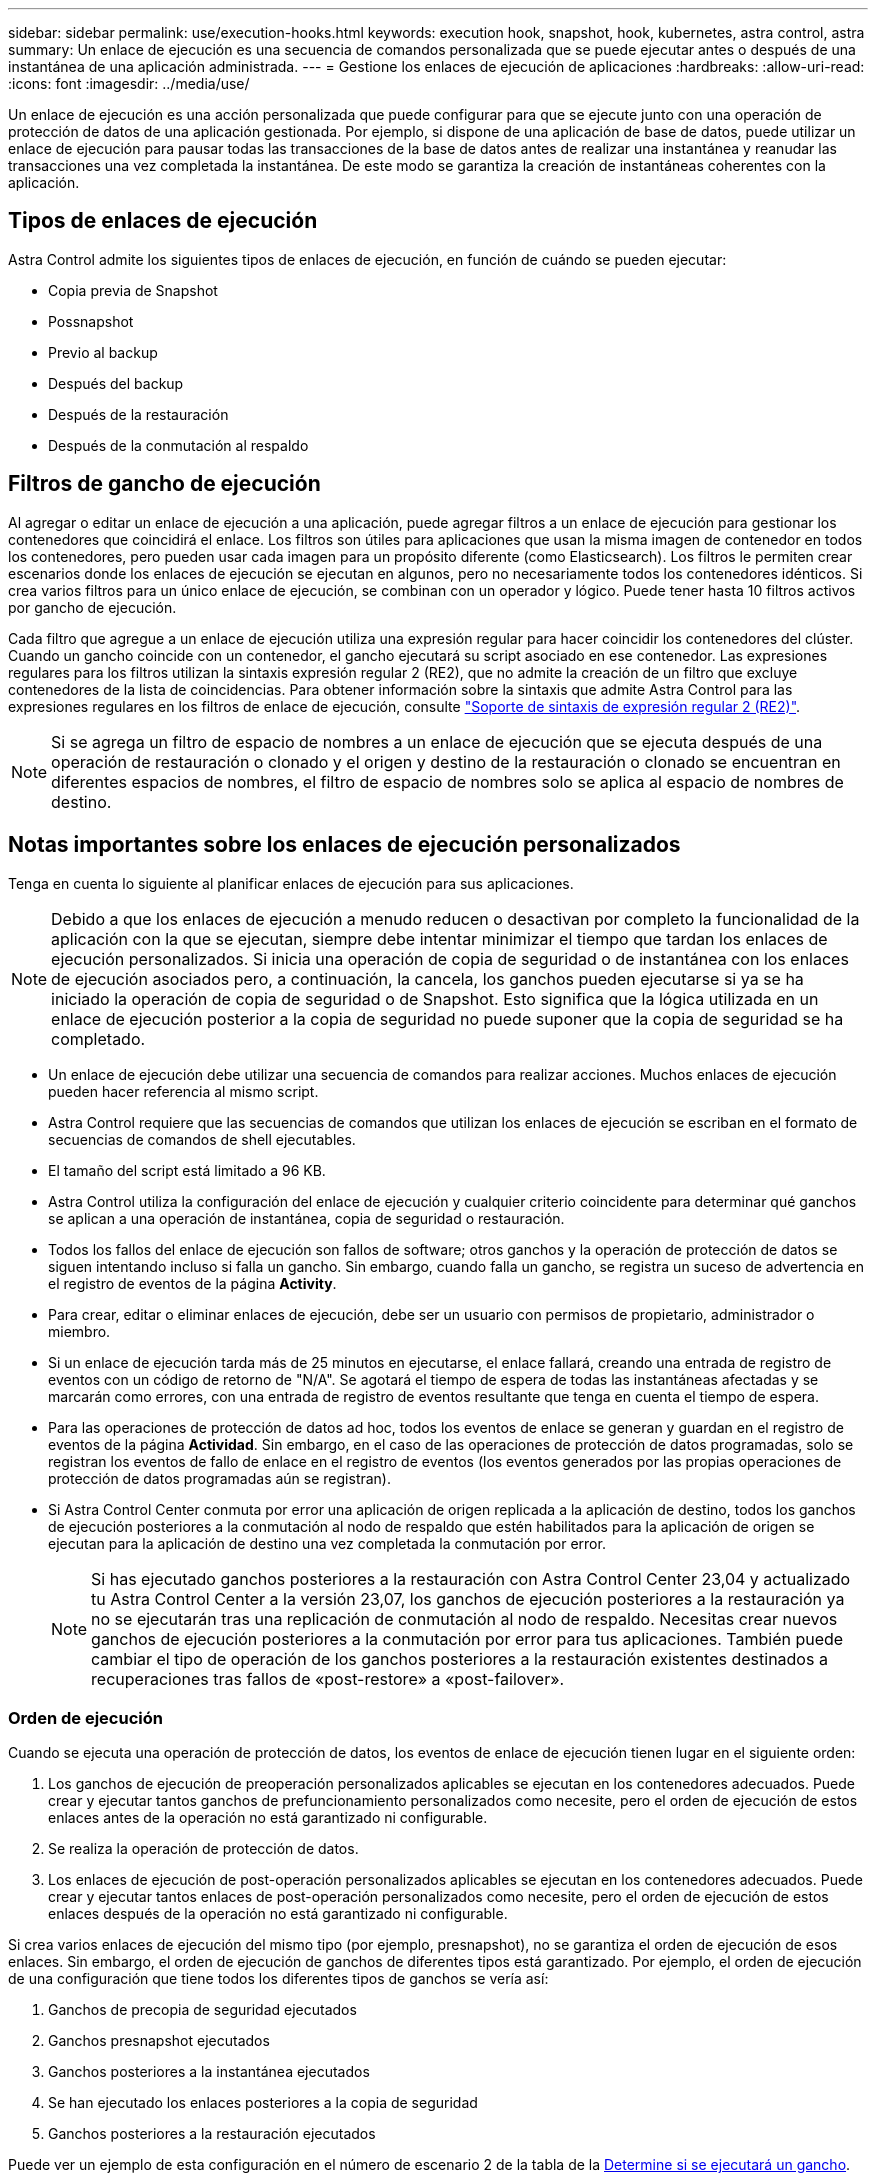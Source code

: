 ---
sidebar: sidebar 
permalink: use/execution-hooks.html 
keywords: execution hook, snapshot, hook, kubernetes, astra control, astra 
summary: Un enlace de ejecución es una secuencia de comandos personalizada que se puede ejecutar antes o después de una instantánea de una aplicación administrada. 
---
= Gestione los enlaces de ejecución de aplicaciones
:hardbreaks:
:allow-uri-read: 
:icons: font
:imagesdir: ../media/use/


[role="lead"]
Un enlace de ejecución es una acción personalizada que puede configurar para que se ejecute junto con una operación de protección de datos de una aplicación gestionada. Por ejemplo, si dispone de una aplicación de base de datos, puede utilizar un enlace de ejecución para pausar todas las transacciones de la base de datos antes de realizar una instantánea y reanudar las transacciones una vez completada la instantánea. De este modo se garantiza la creación de instantáneas coherentes con la aplicación.



== Tipos de enlaces de ejecución

Astra Control admite los siguientes tipos de enlaces de ejecución, en función de cuándo se pueden ejecutar:

* Copia previa de Snapshot
* Possnapshot
* Previo al backup
* Después del backup
* Después de la restauración
* Después de la conmutación al respaldo




== Filtros de gancho de ejecución

Al agregar o editar un enlace de ejecución a una aplicación, puede agregar filtros a un enlace de ejecución para gestionar los contenedores que coincidirá el enlace. Los filtros son útiles para aplicaciones que usan la misma imagen de contenedor en todos los contenedores, pero pueden usar cada imagen para un propósito diferente (como Elasticsearch). Los filtros le permiten crear escenarios donde los enlaces de ejecución se ejecutan en algunos, pero no necesariamente todos los contenedores idénticos. Si crea varios filtros para un único enlace de ejecución, se combinan con un operador y lógico. Puede tener hasta 10 filtros activos por gancho de ejecución.

Cada filtro que agregue a un enlace de ejecución utiliza una expresión regular para hacer coincidir los contenedores del clúster. Cuando un gancho coincide con un contenedor, el gancho ejecutará su script asociado en ese contenedor. Las expresiones regulares para los filtros utilizan la sintaxis expresión regular 2 (RE2), que no admite la creación de un filtro que excluye contenedores de la lista de coincidencias. Para obtener información sobre la sintaxis que admite Astra Control para las expresiones regulares en los filtros de enlace de ejecución, consulte https://github.com/google/re2/wiki/Syntax["Soporte de sintaxis de expresión regular 2 (RE2)"^].


NOTE: Si se agrega un filtro de espacio de nombres a un enlace de ejecución que se ejecuta después de una operación de restauración o clonado y el origen y destino de la restauración o clonado se encuentran en diferentes espacios de nombres, el filtro de espacio de nombres solo se aplica al espacio de nombres de destino.



== Notas importantes sobre los enlaces de ejecución personalizados

Tenga en cuenta lo siguiente al planificar enlaces de ejecución para sus aplicaciones.

[NOTE]
====
Debido a que los enlaces de ejecución a menudo reducen o desactivan por completo la funcionalidad de la aplicación con la que se ejecutan, siempre debe intentar minimizar el tiempo que tardan los enlaces de ejecución personalizados.
Si inicia una operación de copia de seguridad o de instantánea con los enlaces de ejecución asociados pero, a continuación, la cancela, los ganchos pueden ejecutarse si ya se ha iniciado la operación de copia de seguridad o de Snapshot. Esto significa que la lógica utilizada en un enlace de ejecución posterior a la copia de seguridad no puede suponer que la copia de seguridad se ha completado.

====
* Un enlace de ejecución debe utilizar una secuencia de comandos para realizar acciones. Muchos enlaces de ejecución pueden hacer referencia al mismo script.
* Astra Control requiere que las secuencias de comandos que utilizan los enlaces de ejecución se escriban en el formato de secuencias de comandos de shell ejecutables.
* El tamaño del script está limitado a 96 KB.
* Astra Control utiliza la configuración del enlace de ejecución y cualquier criterio coincidente para determinar qué ganchos se aplican a una operación de instantánea, copia de seguridad o restauración.
* Todos los fallos del enlace de ejecución son fallos de software; otros ganchos y la operación de protección de datos se siguen intentando incluso si falla un gancho. Sin embargo, cuando falla un gancho, se registra un suceso de advertencia en el registro de eventos de la página *Activity*.
* Para crear, editar o eliminar enlaces de ejecución, debe ser un usuario con permisos de propietario, administrador o miembro.
* Si un enlace de ejecución tarda más de 25 minutos en ejecutarse, el enlace fallará, creando una entrada de registro de eventos con un código de retorno de "N/A". Se agotará el tiempo de espera de todas las instantáneas afectadas y se marcarán como errores, con una entrada de registro de eventos resultante que tenga en cuenta el tiempo de espera.
* Para las operaciones de protección de datos ad hoc, todos los eventos de enlace se generan y guardan en el registro de eventos de la página *Actividad*. Sin embargo, en el caso de las operaciones de protección de datos programadas, solo se registran los eventos de fallo de enlace en el registro de eventos (los eventos generados por las propias operaciones de protección de datos programadas aún se registran).
* Si Astra Control Center conmuta por error una aplicación de origen replicada a la aplicación de destino, todos los ganchos de ejecución posteriores a la conmutación al nodo de respaldo que estén habilitados para la aplicación de origen se ejecutan para la aplicación de destino una vez completada la conmutación por error.
+

NOTE: Si has ejecutado ganchos posteriores a la restauración con Astra Control Center 23,04 y actualizado tu Astra Control Center a la versión 23,07, los ganchos de ejecución posteriores a la restauración ya no se ejecutarán tras una replicación de conmutación al nodo de respaldo. Necesitas crear nuevos ganchos de ejecución posteriores a la conmutación por error para tus aplicaciones. También puede cambiar el tipo de operación de los ganchos posteriores a la restauración existentes destinados a recuperaciones tras fallos de «post-restore» a «post-failover».





=== Orden de ejecución

Cuando se ejecuta una operación de protección de datos, los eventos de enlace de ejecución tienen lugar en el siguiente orden:

. Los ganchos de ejecución de preoperación personalizados aplicables se ejecutan en los contenedores adecuados. Puede crear y ejecutar tantos ganchos de prefuncionamiento personalizados como necesite, pero el orden de ejecución de estos enlaces antes de la operación no está garantizado ni configurable.
. Se realiza la operación de protección de datos.
. Los enlaces de ejecución de post-operación personalizados aplicables se ejecutan en los contenedores adecuados. Puede crear y ejecutar tantos enlaces de post-operación personalizados como necesite, pero el orden de ejecución de estos enlaces después de la operación no está garantizado ni configurable.


Si crea varios enlaces de ejecución del mismo tipo (por ejemplo, presnapshot), no se garantiza el orden de ejecución de esos enlaces. Sin embargo, el orden de ejecución de ganchos de diferentes tipos está garantizado. Por ejemplo, el orden de ejecución de una configuración que tiene todos los diferentes tipos de ganchos se vería así:

. Ganchos de precopia de seguridad ejecutados
. Ganchos presnapshot ejecutados
. Ganchos posteriores a la instantánea ejecutados
. Se han ejecutado los enlaces posteriores a la copia de seguridad
. Ganchos posteriores a la restauración ejecutados


Puede ver un ejemplo de esta configuración en el número de escenario 2 de la tabla de la <<Determine si se ejecutará un gancho>>.


NOTE: Siempre debe probar sus secuencias de comandos de ejecución de enlace antes de habilitarlas en un entorno de producción. Puede utilizar el comando 'kubectl exec' para probar cómodamente los scripts. Después de habilitar los enlaces de ejecución en un entorno de producción, pruebe las copias Snapshot y backups resultantes para garantizar que sean coherentes. Para ello, puede clonar la aplicación en un espacio de nombres temporal, restaurar la instantánea o la copia de seguridad y, a continuación, probar la aplicación.



=== Determine si se ejecutará un gancho

Utilice la siguiente tabla para determinar si se ejecutará un enlace de ejecución personalizado para su aplicación.

Tenga en cuenta que todas las operaciones de aplicaciones de alto nivel consisten en ejecutar una de las operaciones básicas de copia Snapshot, backup o restauración. Según el supuesto, una operación de clonado puede consistir en diversas combinaciones de estas operaciones, de modo que lo que enlaza la ejecución de una operación de clonado será diferente.

Las operaciones de restauración sin movimiento requieren una snapshot o un backup existentes, por lo que estas operaciones no ejecutan datos instantáneos ni enlaces de backup.

[NOTE]
====
Si comienza pero luego cancela una copia de seguridad que incluye una instantánea y hay enlaces de ejecución asociados, es posible que se ejecuten algunos enlaces y es posible que otros no. Esto significa que un enlace de ejecución posterior a la copia de seguridad no puede suponer que la copia de seguridad se ha completado. Tenga en cuenta los siguientes puntos para realizar backups cancelados con enlaces de ejecución asociados:

* Los enlaces de copia de seguridad previa y posterior siempre se ejecutan.
* Si la copia de seguridad incluye una nueva instantánea y se ha iniciado la instantánea, se ejecutan los enlaces de preinstantánea y posterior a la instantánea.
* Si la copia de seguridad se cancela antes del inicio de la instantánea, no se ejecutan los enlaces presnapshot y post snapshot.


====
|===
| Situación | Funcionamiento | Snapshot existente | Backup existente | Espacio de nombres | Clúster | Funcionan los enlaces de instantáneas | Funcionamiento de los ganchos de backup | Restaurar ejecución de ganchos | Se ejecutan los ganchos de failover 


| 1 | Clonar | N | N | Nuevo | Igual | Y | N | Y | N 


| 2 | Clonar | N | N | Nuevo | Diferente | Y | Y | Y | N 


| 3 | Clonar o restaurar | Y | N | Nuevo | Igual | N | N | Y | N 


| 4 | Clonar o restaurar | N | Y | Nuevo | Igual | N | N | Y | N 


| 5 | Clonar o restaurar | Y | N | Nuevo | Diferente | N | N | Y | N 


| 6 | Clonar o restaurar | N | Y | Nuevo | Diferente | N | N | Y | N 


| 7 | Restaurar | Y | N | Existente | Igual | N | N | Y | N 


| 8 | Restaurar | N | Y | Existente | Igual | N | N | Y | N 


| 9 | Snapshot | N.A. | N.A. | N.A. | N.A. | Y | N.A. | N.A. | N 


| 10 | Backup | N | N.A. | N.A. | N.A. | Y | Y | N.A. | N 


| 11 | Backup | Y | N.A. | N.A. | N.A. | N | N | N.A. | N 


| 12 | Conmutación al respaldo | Y | N.A. | Creado por replicación | Diferente | N | N | N | Y 


| 13 | Conmutación al respaldo | Y | N.A. | Creado por replicación | Igual | N | N | N | Y 
|===


== Ejemplos de gancho de ejecución

Visite la https://github.com/NetApp/Verda["Proyecto Verda GitHub de NetApp"] Para descargar enlaces de ejecución real para aplicaciones populares como Apache Cassandra y Elasticsearch. También puede ver ejemplos y obtener ideas para estructurar sus propios enlaces de ejecución personalizados.



== Ver los enlaces de ejecución existentes

Puede ver los enlaces de ejecución personalizados existentes para una aplicación.

.Pasos
. Vaya a *aplicaciones* y seleccione el nombre de una aplicación administrada.
. Seleccione la ficha *ganchos de ejecución*.
+
Puede ver todos los enlaces de ejecución habilitados o desactivados en la lista resultante. Puede ver el estado de un gancho, cuántos contenedores coinciden, la hora de creación y cuándo se ejecuta (antes o después de la operación). Puede seleccionar la `+` icono junto al nombre del gancho para expandir la lista de contenedores en los que se ejecutará. Para ver los registros de eventos que rodean los enlaces de ejecución de esta aplicación, vaya a la ficha *actividad*.





== Ver los scripts existentes

Puede ver los scripts cargados existentes. También puede ver qué scripts están en uso, y qué enlaces los están utilizando, en esta página.

.Pasos
. Vaya a *cuenta*.
. Seleccione la ficha *Scripts*.
+
En esta página puede ver una lista de los scripts cargados existentes. La columna *Used by* muestra los enlaces de ejecución que utilizan cada script.





== Agregar un script

Cada enlace de ejecución debe utilizar una secuencia de comandos para realizar acciones. Puede agregar una o más secuencias de comandos a las que puedan hacer referencia los enlaces de ejecución. Muchos ganchos de ejecución pueden hacer referencia al mismo script; esto le permite actualizar muchos ganchos de ejecución cambiando solo un script.

.Pasos
. Vaya a *cuenta*.
. Seleccione la ficha *Scripts*.
. Seleccione *Agregar*.
. Debe realizar una de las siguientes acciones:
+
** Cargue un script personalizado.
+
... Seleccione la opción *cargar archivo*.
... Navegue hasta un archivo y cárguelo.
... Asigne al script un nombre único.
... (Opcional) Introduzca cualquier nota que los otros administradores deben conocer sobre el script.
... Seleccione *Guardar script*.


** Pegar en un script personalizado desde el portapapeles.
+
... Seleccione la opción *Pegar o Tipo*.
... Seleccione el campo de texto y pegue el texto del script en el campo.
... Asigne al script un nombre único.
... (Opcional) Introduzca cualquier nota que los otros administradores deben conocer sobre el script.




. Seleccione *Guardar script*.


.Resultado
La nueva secuencia de comandos aparece en la lista de la ficha *Scripts*.



== Eliminar un script

Puede eliminar una secuencia de comandos del sistema si ya no es necesaria y no se utiliza en ningún anzuelo de ejecución.

.Pasos
. Vaya a *cuenta*.
. Seleccione la ficha *Scripts*.
. Elija la secuencia de comandos que desee quitar y seleccione el menú en la columna *acciones*.
. Seleccione *Eliminar*.



NOTE: Si la secuencia de comandos está asociada con uno o más enlaces de ejecución, la acción *Eliminar* no estará disponible. Para eliminar la secuencia de comandos, primero edite los enlaces de ejecución asociados y asócielos a una secuencia de comandos diferente.



== Cree un enlace de ejecución personalizado

Puedes crear un gancho de ejecución personalizado para una aplicación y añadirlo a Astra Control. Consulte <<Ejemplos de gancho de ejecución>> para ejemplos de gancho. Necesita tener permisos de propietario, administrador o miembro para crear enlaces de ejecución.


NOTE: Cuando cree un script de shell personalizado para utilizarlo como un enlace de ejecución, recuerde especificar el shell adecuado al principio del archivo, a menos que esté ejecutando comandos específicos o proporcionando la ruta completa a un ejecutable.

.Pasos
. Seleccione *aplicaciones* y, a continuación, seleccione el nombre de una aplicación administrada.
. Seleccione la ficha *ganchos de ejecución*.
. Seleccione *Agregar*.
. En el área *Detalles del gancho*:
+
.. Determine cuándo debe funcionar el gancho seleccionando un tipo de operación en el menú desplegable *operación*.
.. Introduzca un nombre único para el gancho.
.. (Opcional) Introduzca cualquier argumento para pasar al gancho durante la ejecución, pulsando la tecla Intro después de cada argumento que introduzca para grabar cada uno.


. (Opcional) en el área *Detalles de filtro de gancho*, puede añadir filtros para controlar en qué contenedores se ejecuta el gancho de ejecución:
+
.. Seleccione *Agregar filtro*.
.. En la columna *Tipo de filtro Hook*, elija un atributo en el que filtrar en el menú desplegable.
.. En la columna *Regex*, introduzca una expresión regular que se utilizará como filtro. Astra Control utiliza https://github.com/google/re2/wiki/Syntax["Sintaxis de regex de expresión regular 2 (RE2)"^].
+

NOTE: Si filtra el nombre exacto de un atributo (como un nombre de pod) sin ningún otro texto en el campo de expresión regular, se realiza una coincidencia de subcadena. Para que coincida con un nombre exacto y sólo con ese nombre, utilice la sintaxis de coincidencia de cadena exacta (por ejemplo, `^exact_podname$`).

.. Para añadir más filtros, seleccione *Agregar filtro*.
+

NOTE: Se combinan varios filtros para un enlace de ejecución con un operador y lógico. Puede tener hasta 10 filtros activos por gancho de ejecución.



. Cuando termine, seleccione *Siguiente*.
. En el área *Script*, siga uno de estos procedimientos:
+
** Agregue un nuevo script.
+
... Seleccione *Agregar*.
... Debe realizar una de las siguientes acciones:
+
**** Cargue un script personalizado.
+
..... Seleccione la opción *cargar archivo*.
..... Navegue hasta un archivo y cárguelo.
..... Asigne al script un nombre único.
..... (Opcional) Introduzca cualquier nota que los otros administradores deben conocer sobre el script.
..... Seleccione *Guardar script*.


**** Pegar en un script personalizado desde el portapapeles.
+
..... Seleccione la opción *Pegar o Tipo*.
..... Seleccione el campo de texto y pegue el texto del script en el campo.
..... Asigne al script un nombre único.
..... (Opcional) Introduzca cualquier nota que los otros administradores deben conocer sobre el script.






** Seleccione un script existente de la lista.
+
Esto indica al enlace de ejecución que utilice esta secuencia de comandos.



. Seleccione *Siguiente*.
. Revise la configuración del gancho de ejecución.
. Seleccione *Agregar*.




== Compruebe el estado de un enlace de ejecución

Después de que una operación de instantánea, backup o restauración finalice la ejecución, puede comprobar el estado de los enlaces de ejecución que se ejecutan como parte de la operación. Puede utilizar esta información de estado para determinar si desea mantener el enlace de ejecución, modificarlo o eliminarlo.

.Pasos
. Seleccione *aplicaciones* y, a continuación, seleccione el nombre de una aplicación administrada.
. Seleccione la ficha *Protección de datos*.
. Seleccione *instantáneas* para ver las instantáneas en ejecución, o *copias de seguridad* para ver las copias de seguridad en ejecución.
+
El estado * gancho* muestra el estado de la ejecución del gancho de ejecución una vez completada la operación. Puede pasar el ratón sobre el estado para obtener más detalles. Por ejemplo, si hay fallos de enlace de ejecución durante una instantánea, pasar el ratón sobre el estado de enlace de esa instantánea proporciona una lista de los enlaces de ejecución fallidos. Para ver las razones de cada fallo, puede consultar la página *actividad* en el área de navegación del lado izquierdo.





== Ver el uso de las secuencias de comandos

Puede ver qué enlaces de ejecución utilizan una secuencia de comandos determinada en la interfaz de usuario web de Astra Control.

.Pasos
. Seleccione *cuenta*.
. Seleccione la ficha *Scripts*.
+
La columna *usado por* de la lista de scripts contiene detalles sobre qué ganchos están utilizando cada script de la lista.

. Seleccione la información de la columna *utilizado por* para un script que le interese.
+
Aparece una lista más detallada, con los nombres de los ganchos que utilizan la secuencia de comandos y el tipo de operación con la que están configurados para ejecutarse.





== Edite un gancho de ejecución

Puede editar un enlace de ejecución si desea cambiar sus atributos, filtros o la secuencia de comandos que utiliza. Necesita tener permisos de propietario, administrador o miembro para editar los enlaces de ejecución.

.Pasos
. Seleccione *aplicaciones* y, a continuación, seleccione el nombre de una aplicación administrada.
. Seleccione la ficha *ganchos de ejecución*.
. Seleccione el menú Opciones de la columna *acciones* para un gancho que desee editar.
. Seleccione *Editar*.
. Haga los cambios necesarios, seleccione *Siguiente* después de completar cada sección.
. Seleccione *Guardar*.




== Desactivar un gancho de ejecución

Puede desactivar un gancho de ejecución si desea impedir temporalmente que se ejecute antes o después de una instantánea de una aplicación. Necesita tener permisos de propietario, administrador o miembro para desactivar los enlaces de ejecución.

.Pasos
. Seleccione *aplicaciones* y, a continuación, seleccione el nombre de una aplicación administrada.
. Seleccione la ficha *ganchos de ejecución*.
. Seleccione el menú Opciones de la columna *acciones* para el gancho que desea desactivar.
. Seleccione *Desactivar*.




== Eliminar un gancho de ejecución

Puede eliminar un enlace de ejecución por completo si ya no lo necesita. Necesita tener permisos de propietario, administrador o miembro para eliminar los enlaces de ejecución.

.Pasos
. Seleccione *aplicaciones* y, a continuación, seleccione el nombre de una aplicación administrada.
. Seleccione la ficha *ganchos de ejecución*.
. Seleccione el menú Opciones de la columna *acciones* para el gancho que desea eliminar.
. Seleccione *Eliminar*.
. En el cuadro de diálogo que aparece, escriba "delete" para confirmar.
. Seleccione *Sí, elimine el enlace de ejecución*.




== Si quiere más información

* https://github.com/NetApp/Verda["Proyecto Verda GitHub de NetApp"]

